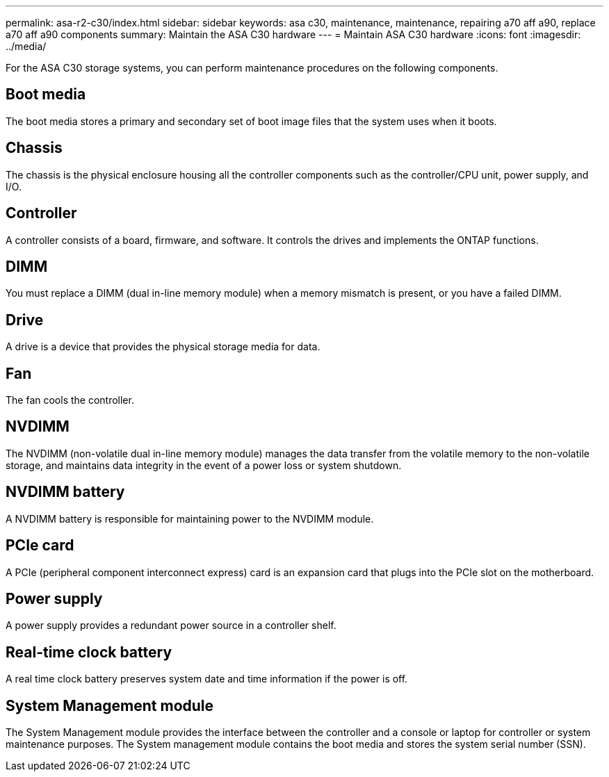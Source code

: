 ---
permalink: asa-r2-c30/index.html
sidebar: sidebar
keywords: asa c30, maintenance, maintenance, repairing a70 aff a90,  replace a70 aff a90 components
summary: Maintain the ASA C30 hardware
---
= Maintain ASA C30 hardware
:icons: font
:imagesdir: ../media/

[.lead]
For the ASA C30 storage systems, you can perform maintenance procedures on the following components.

== Boot media

The boot media stores a primary and secondary set of boot image files that the system uses when it boots. 

== Chassis

The chassis is the physical enclosure housing all the controller components such as the controller/CPU unit, power supply, and I/O.

== Controller

A controller consists of a board, firmware, and software. It controls the drives and implements the ONTAP functions.

== DIMM

You must replace a DIMM (dual in-line memory module) when a memory mismatch is present, or you have a failed DIMM.

== Drive

A drive is a device that provides the physical storage media for data.

== Fan

The fan cools the controller.

== NVDIMM

The NVDIMM (non-volatile dual in-line memory module) manages the data transfer from the volatile memory to the non-volatile storage, and maintains data integrity in the event of a power loss or system shutdown. 

== NVDIMM battery

A NVDIMM battery is responsible for maintaining power to the NVDIMM module.

== PCIe card

A PCIe (peripheral component interconnect express) card is an expansion card that plugs into the PCIe slot on the motherboard. 

== Power supply

A power supply provides a redundant power source in a controller shelf.

== Real-time clock battery

A real time clock battery preserves system date and time information if the power is off. 

== System Management module

The System Management module provides the interface between the controller and a console or laptop for controller or system maintenance purposes. The System management module contains the boot media and stores the system serial number (SSN).
